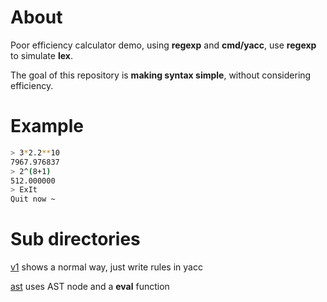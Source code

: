 * About

Poor efficiency calculator demo, using *regexp* and *cmd/yacc*, use *regexp* to simulate *lex*.

The goal of this repository is *making syntax simple*, without considering efficiency.
* Example
#+BEGIN_SRC sh
  > 3*2.2**10
  7967.976837
  > 2^(8+1)
  512.000000
  > ExIt
  Quit now ~
#+END_SRC
* Sub directories

[[./v1][v1]] shows a normal way, just write rules in yacc

[[./ast][ast]] uses AST node and a *eval* function
